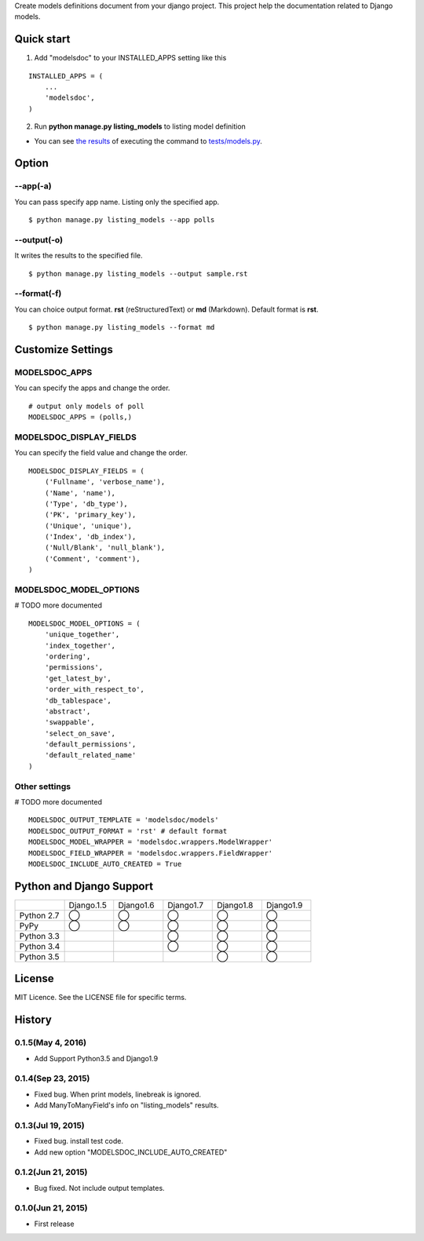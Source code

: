 Create models definitions document from your django project. This project help the documentation related to Django models.

|travis| |coveralls| |downloads| |version| |license| |requires|

Quick start
=============

1. Add "modelsdoc" to your INSTALLED_APPS setting like this

::

  INSTALLED_APPS = (
      ...
      'modelsdoc',
  )

2. Run **python manage.py listing_models** to listing model definition

* You can see `the results <https://github.com/tell-k/django-modelsdoc/blob/master/tests/sample_models.rst>`_ of executing the command to `tests/models.py <https://github.com/tell-k/django-modelsdoc/blob/master/tests/models.py>`_.

Option
=======

--app(-a)
-----------

You can pass specify app name. Listing only the specified app.

::

 $ python manage.py listing_models --app polls

--output(-o)
-------------

It writes the results to the specified file.

::

 $ python manage.py listing_models --output sample.rst

--format(-f)
-------------

You can choice output format. **rst** (reStructuredText) or **md** (Markdown). Default format is **rst**.

::

 $ python manage.py listing_models --format md

Customize Settings
===================

MODELSDOC_APPS
----------------

You can specify the apps and change the order.

::

 # output only models of poll
 MODELSDOC_APPS = (polls,)


MODELSDOC_DISPLAY_FIELDS
-------------------------

You can specify the field value and change the order.

::

 MODELSDOC_DISPLAY_FIELDS = (
     ('Fullname', 'verbose_name'),
     ('Name', 'name'),
     ('Type', 'db_type'),
     ('PK', 'primary_key'),
     ('Unique', 'unique'),
     ('Index', 'db_index'),
     ('Null/Blank', 'null_blank'),
     ('Comment', 'comment'),
 )

MODELSDOC_MODEL_OPTIONS
-------------------------

# TODO more documented

::

 MODELSDOC_MODEL_OPTIONS = (
     'unique_together',
     'index_together',
     'ordering',
     'permissions',
     'get_latest_by',
     'order_with_respect_to',
     'db_tablespace',
     'abstract',
     'swappable',
     'select_on_save',
     'default_permissions',
     'default_related_name'
 )

Other settings
---------------

# TODO more documented

::

 MODELSDOC_OUTPUT_TEMPLATE = 'modelsdoc/models'
 MODELSDOC_OUTPUT_FORMAT = 'rst' # default format
 MODELSDOC_MODEL_WRAPPER = 'modelsdoc.wrappers.ModelWrapper'
 MODELSDOC_FIELD_WRAPPER = 'modelsdoc.wrappers.FieldWrapper'
 MODELSDOC_INCLUDE_AUTO_CREATED = True


Python and Django Support
=========================

.. csv-table::
   :widths: 10, 10, 10, 10, 10, 10

   "　", "Django.1.5", "Django1.6", "Django1.7", "Django1.8", "Django1.9"
   "Python 2.7","◯","◯","◯","◯","◯"
   "PyPy","◯","◯","◯","◯","◯"
   "Python 3.3","","","◯","◯","◯"
   "Python 3.4","","","◯","◯","◯"
   "Python 3.5","","","","◯","◯"


License
=======

MIT Licence. See the LICENSE file for specific terms.

History
=======

0.1.5(May 4, 2016)
---------------------
* Add Support Python3.5 and Django1.9

0.1.4(Sep 23, 2015)
---------------------
* Fixed bug. When print models, linebreak is ignored.
* Add ManyToManyField's info on "listing_models" results.

0.1.3(Jul 19, 2015)
---------------------
* Fixed bug. install test code. 
* Add new option "MODELSDOC_INCLUDE_AUTO_CREATED"

0.1.2(Jun 21, 2015)
---------------------
* Bug fixed. Not include output templates.

0.1.0(Jun 21, 2015)
---------------------
* First release


.. |travis| image:: https://travis-ci.org/tell-k/django-modelsdoc.svg?branch=master
    :target: https://travis-ci.org/tell-k/django-modelsdoc

.. |coveralls| image:: https://coveralls.io/repos/tell-k/django-modelsdoc/badge.png
    :target: https://coveralls.io/r/tell-k/django-modelsdoc
    :alt: coveralls.io

.. |requires| image:: https://requires.io/github/tell-k/django-modelsdoc/requirements.svg?branch=master
    :target: https://requires.io/github/tell-k/django-modelsdoc/requirements/?branch=master
    :alt: requirements status

.. |downloads| image:: https://img.shields.io/pypi/dm/django-modelsdoc.svg
    :target: http://pypi.python.org/pypi/django-modelsdoc/
    :alt: downloads

.. |version| image:: https://img.shields.io/pypi/v/django-modelsdoc.svg
    :target: http://pypi.python.org/pypi/django-modelsdoc/
    :alt: latest version

.. |license| image:: https://img.shields.io/pypi/l/django-modelsdoc.svg
    :target: http://pypi.python.org/pypi/django-modelsdoc/
    :alt: license
